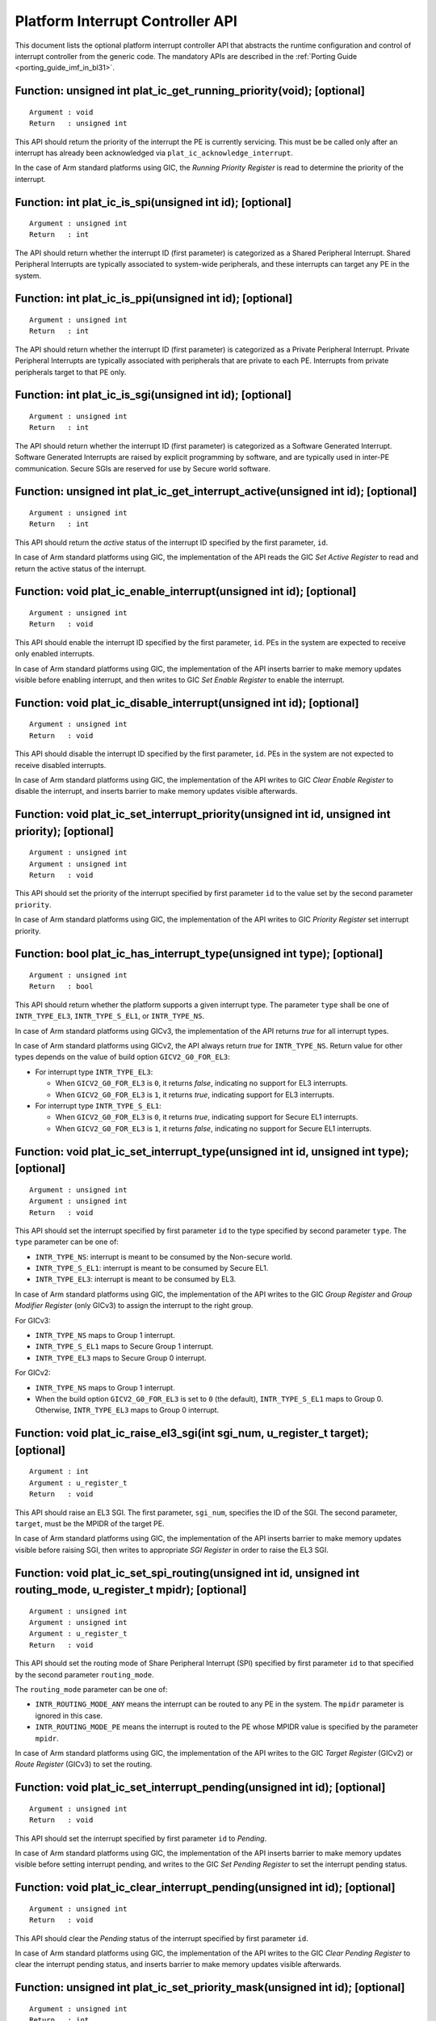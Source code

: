 Platform Interrupt Controller API
=================================

This document lists the optional platform interrupt controller API that
abstracts the runtime configuration and control of interrupt controller from the
generic code. The mandatory APIs are described in the
:ref:`Porting Guide <porting_guide_imf_in_bl31>`.

Function: unsigned int plat_ic_get_running_priority(void); [optional]
~~~~~~~~~~~~~~~~~~~~~~~~~~~~~~~~~~~~~~~~~~~~~~~~~~~~~~~~~~~~~~~~~~~~~

::

    Argument : void
    Return   : unsigned int

This API should return the priority of the interrupt the PE is currently
servicing. This must be be called only after an interrupt has already been
acknowledged via ``plat_ic_acknowledge_interrupt``.

In the case of Arm standard platforms using GIC, the *Running Priority Register*
is read to determine the priority of the interrupt.

Function: int plat_ic_is_spi(unsigned int id); [optional]
~~~~~~~~~~~~~~~~~~~~~~~~~~~~~~~~~~~~~~~~~~~~~~~~~~~~~~~~~

::

    Argument : unsigned int
    Return   : int

The API should return whether the interrupt ID (first parameter) is categorized
as a Shared Peripheral Interrupt. Shared Peripheral Interrupts are typically
associated to system-wide peripherals, and these interrupts can target any PE in
the system.

Function: int plat_ic_is_ppi(unsigned int id); [optional]
~~~~~~~~~~~~~~~~~~~~~~~~~~~~~~~~~~~~~~~~~~~~~~~~~~~~~~~~~

::

    Argument : unsigned int
    Return   : int

The API should return whether the interrupt ID (first parameter) is categorized
as a Private Peripheral Interrupt. Private Peripheral Interrupts are typically
associated with peripherals that are private to each PE. Interrupts from private
peripherals target to that PE only.

Function: int plat_ic_is_sgi(unsigned int id); [optional]
~~~~~~~~~~~~~~~~~~~~~~~~~~~~~~~~~~~~~~~~~~~~~~~~~~~~~~~~~

::

    Argument : unsigned int
    Return   : int

The API should return whether the interrupt ID (first parameter) is categorized
as a Software Generated Interrupt. Software Generated Interrupts are raised by
explicit programming by software, and are typically used in inter-PE
communication. Secure SGIs are reserved for use by Secure world software.

Function: unsigned int plat_ic_get_interrupt_active(unsigned int id); [optional]
~~~~~~~~~~~~~~~~~~~~~~~~~~~~~~~~~~~~~~~~~~~~~~~~~~~~~~~~~~~~~~~~~~~~~~~~~~~~~~~~

::

    Argument : unsigned int
    Return   : int

This API should return the *active* status of the interrupt ID specified by the
first parameter, ``id``.

In case of Arm standard platforms using GIC, the implementation of the API reads
the GIC *Set Active Register* to read and return the active status of the
interrupt.

Function: void plat_ic_enable_interrupt(unsigned int id); [optional]
~~~~~~~~~~~~~~~~~~~~~~~~~~~~~~~~~~~~~~~~~~~~~~~~~~~~~~~~~~~~~~~~~~~~

::

    Argument : unsigned int
    Return   : void

This API should enable the interrupt ID specified by the first parameter,
``id``. PEs in the system are expected to receive only enabled interrupts.

In case of Arm standard platforms using GIC, the implementation of the API
inserts barrier to make memory updates visible before enabling interrupt, and
then writes to GIC *Set Enable Register* to enable the interrupt.

Function: void plat_ic_disable_interrupt(unsigned int id); [optional]
~~~~~~~~~~~~~~~~~~~~~~~~~~~~~~~~~~~~~~~~~~~~~~~~~~~~~~~~~~~~~~~~~~~~~

::

    Argument : unsigned int
    Return   : void

This API should disable the interrupt ID specified by the first parameter,
``id``. PEs in the system are not expected to receive disabled interrupts.

In case of Arm standard platforms using GIC, the implementation of the API
writes to GIC *Clear Enable Register* to disable the interrupt, and inserts
barrier to make memory updates visible afterwards.

Function: void plat_ic_set_interrupt_priority(unsigned int id, unsigned int priority); [optional]
~~~~~~~~~~~~~~~~~~~~~~~~~~~~~~~~~~~~~~~~~~~~~~~~~~~~~~~~~~~~~~~~~~~~~~~~~~~~~~~~~~~~~~~~~~~~~~~~~

::

    Argument : unsigned int
    Argument : unsigned int
    Return   : void

This API should set the priority of the interrupt specified by first parameter
``id`` to the value set by the second parameter ``priority``.

In case of Arm standard platforms using GIC, the implementation of the API
writes to GIC *Priority Register* set interrupt priority.

Function: bool plat_ic_has_interrupt_type(unsigned int type); [optional]
~~~~~~~~~~~~~~~~~~~~~~~~~~~~~~~~~~~~~~~~~~~~~~~~~~~~~~~~~~~~~~~~~~~~~~~~

::

    Argument : unsigned int
    Return   : bool

This API should return whether the platform supports a given interrupt type. The
parameter ``type`` shall be one of ``INTR_TYPE_EL3``, ``INTR_TYPE_S_EL1``, or
``INTR_TYPE_NS``.

In case of Arm standard platforms using GICv3, the implementation of the API
returns *true* for all interrupt types.

In case of Arm standard platforms using GICv2, the API always return *true* for
``INTR_TYPE_NS``. Return value for other types depends on the value of build
option ``GICV2_G0_FOR_EL3``:

- For interrupt type ``INTR_TYPE_EL3``:

  - When ``GICV2_G0_FOR_EL3`` is ``0``, it returns *false*, indicating no support
    for EL3 interrupts.

  - When ``GICV2_G0_FOR_EL3`` is ``1``, it returns *true*, indicating support for
    EL3 interrupts.

- For interrupt type ``INTR_TYPE_S_EL1``:

  - When ``GICV2_G0_FOR_EL3`` is ``0``, it returns *true*, indicating support for
    Secure EL1 interrupts.

  - When ``GICV2_G0_FOR_EL3`` is ``1``, it returns *false*, indicating no support
    for Secure EL1 interrupts.

Function: void plat_ic_set_interrupt_type(unsigned int id, unsigned int type); [optional]
~~~~~~~~~~~~~~~~~~~~~~~~~~~~~~~~~~~~~~~~~~~~~~~~~~~~~~~~~~~~~~~~~~~~~~~~~~~~~~~~~~~~~~~~~

::

    Argument : unsigned int
    Argument : unsigned int
    Return   : void

This API should set the interrupt specified by first parameter ``id`` to the
type specified by second parameter ``type``. The ``type`` parameter can be
one of:

- ``INTR_TYPE_NS``: interrupt is meant to be consumed by the Non-secure world.

- ``INTR_TYPE_S_EL1``: interrupt is meant to be consumed by Secure EL1.

- ``INTR_TYPE_EL3``: interrupt is meant to be consumed by EL3.

In case of Arm standard platforms using GIC, the implementation of the API
writes to the GIC *Group Register* and *Group Modifier Register* (only GICv3) to
assign the interrupt to the right group.

For GICv3:

- ``INTR_TYPE_NS`` maps to Group 1 interrupt.

- ``INTR_TYPE_S_EL1`` maps to Secure Group 1 interrupt.

- ``INTR_TYPE_EL3`` maps to Secure Group 0 interrupt.

For GICv2:

- ``INTR_TYPE_NS`` maps to Group 1 interrupt.

- When the build option ``GICV2_G0_FOR_EL3`` is set to ``0`` (the default),
  ``INTR_TYPE_S_EL1`` maps to Group 0. Otherwise, ``INTR_TYPE_EL3`` maps to
  Group 0 interrupt.

Function: void plat_ic_raise_el3_sgi(int sgi_num, u_register_t target); [optional]
~~~~~~~~~~~~~~~~~~~~~~~~~~~~~~~~~~~~~~~~~~~~~~~~~~~~~~~~~~~~~~~~~~~~~~~~~~~~~~~~~~

::

    Argument : int
    Argument : u_register_t
    Return   : void

This API should raise an EL3 SGI. The first parameter, ``sgi_num``, specifies
the ID of the SGI. The second parameter, ``target``, must be the MPIDR of the
target PE.

In case of Arm standard platforms using GIC, the implementation of the API
inserts barrier to make memory updates visible before raising SGI, then writes
to appropriate *SGI Register* in order to raise the EL3 SGI.

Function: void plat_ic_set_spi_routing(unsigned int id, unsigned int routing_mode, u_register_t mpidr); [optional]
~~~~~~~~~~~~~~~~~~~~~~~~~~~~~~~~~~~~~~~~~~~~~~~~~~~~~~~~~~~~~~~~~~~~~~~~~~~~~~~~~~~~~~~~~~~~~~~~~~~~~~~~~~~~~~~~~~

::

    Argument : unsigned int
    Argument : unsigned int
    Argument : u_register_t
    Return   : void

This API should set the routing mode of Share Peripheral Interrupt (SPI)
specified by first parameter ``id`` to that specified by the second parameter
``routing_mode``.

The ``routing_mode`` parameter can be one of:

- ``INTR_ROUTING_MODE_ANY`` means the interrupt can be routed to any PE in the
  system. The ``mpidr`` parameter is ignored in this case.

- ``INTR_ROUTING_MODE_PE`` means the interrupt is routed to the PE whose MPIDR
  value is specified by the parameter ``mpidr``.

In case of Arm standard platforms using GIC, the implementation of the API
writes to the GIC *Target Register* (GICv2) or *Route Register* (GICv3) to set
the routing.

Function: void plat_ic_set_interrupt_pending(unsigned int id); [optional]
~~~~~~~~~~~~~~~~~~~~~~~~~~~~~~~~~~~~~~~~~~~~~~~~~~~~~~~~~~~~~~~~~~~~~~~~~

::

    Argument : unsigned int
    Return   : void

This API should set the interrupt specified by first parameter ``id`` to
*Pending*.

In case of Arm standard platforms using GIC, the implementation of the API
inserts barrier to make memory updates visible before setting interrupt pending,
and writes to the GIC *Set Pending Register* to set the interrupt pending
status.

Function: void plat_ic_clear_interrupt_pending(unsigned int id); [optional]
~~~~~~~~~~~~~~~~~~~~~~~~~~~~~~~~~~~~~~~~~~~~~~~~~~~~~~~~~~~~~~~~~~~~~~~~~~~

::

    Argument : unsigned int
    Return   : void

This API should clear the *Pending* status of the interrupt specified by first
parameter ``id``.

In case of Arm standard platforms using GIC, the implementation of the API
writes to the GIC *Clear Pending Register* to clear the interrupt pending
status, and inserts barrier to make memory updates visible afterwards.

Function: unsigned int plat_ic_set_priority_mask(unsigned int id); [optional]
~~~~~~~~~~~~~~~~~~~~~~~~~~~~~~~~~~~~~~~~~~~~~~~~~~~~~~~~~~~~~~~~~~~~~~~~~~~~~

::

    Argument : unsigned int
    Return   : int

This API should set the priority mask (first parameter) in the interrupt
controller such that only interrupts of higher priority than the supplied one
may be signalled to the PE. The API should return the current priority value
that it's overwriting.

In case of Arm standard platforms using GIC, the implementation of the API
inserts barriers to order memory updates before updating mask,
then writes to the GIC *Priority Mask Register*, and make sure memory updates
are visible before potential trigger due to mask update.

Function: unsigned int plat_ic_deactivate_priority(unsigned int id); [optional]
~~~~~~~~~~~~~~~~~~~~~~~~~~~~~~~~~~~~~~~~~~~~~~~~~~~~~~~~~~~~~~~~~~~~~~~~~~~~~~~

::

    Argument : unsigned int
    Return   : int

This API performs the operations of plat_ic_set_priority_mask along with
calling the errata workaround gicv3_apply_errata_wa_2384374(). This is
performed when priority mask is restored to it's older value. This API returns
the current priority value that it's overwriting.

In case of Arm standard platforms using GIC, the implementation of the API
inserts barriers to order memory updates before updating mask, then writes
to the GIC *Priority Mask Register*, and make sure memory updates
are visible before potential trigger due to mask update, and
applies 2384374 GIC errata workaround to process pending interrupt packets.

.. _plat_ic_get_interrupt_id:

Function: unsigned int plat_ic_get_interrupt_id(unsigned int raw); [optional]
~~~~~~~~~~~~~~~~~~~~~~~~~~~~~~~~~~~~~~~~~~~~~~~~~~~~~~~~~~~~~~~~~~~~~~~~~~~~~

::

    Argument : unsigned int
    Return   : unsigned int

This API should extract and return the interrupt number from the raw value
obtained by the acknowledging the interrupt (read using
``plat_ic_acknowledge_interrupt()``). If the interrupt ID is invalid, this API
should return ``INTR_ID_UNAVAILABLE``.

In case of Arm standard platforms using GIC, the implementation of the API
masks out the interrupt ID field from the acknowledged value from GIC.

--------------

*Copyright (c) 2017-2023, Arm Limited and Contributors. All rights reserved.*
